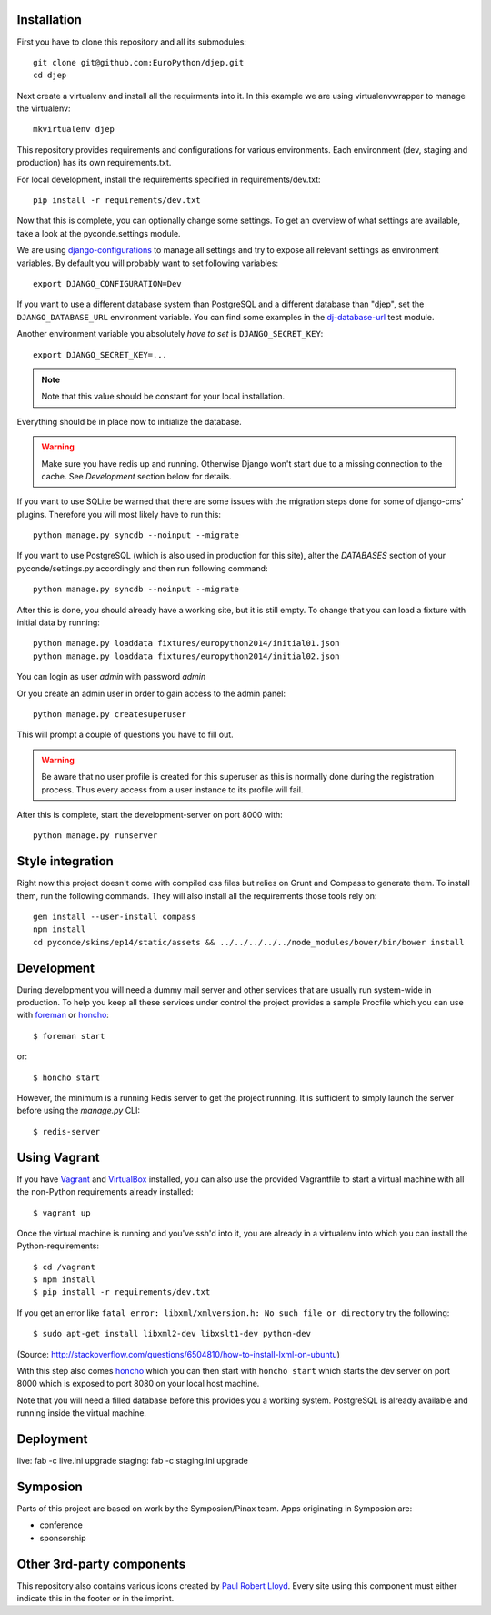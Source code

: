 .. image:: https://travis-ci.org/EuroPython/djep.png?branch=develop
   :target: https://travis-ci.org/EuroPython/djep

Installation
------------

First you have to clone this repository and all its submodules::

    git clone git@github.com:EuroPython/djep.git
    cd djep

Next create a virtualenv and install all the requirments into it. In this
example we are using virtualenvwrapper to manage the virtualenv::
    
    mkvirtualenv djep

This repository provides requirements and configurations for various
environments. Each environment (dev, staging and production) has its own
requirements.txt.

For local development, install the requirements specified in
requirements/dev.txt::

    pip install -r requirements/dev.txt

Now that this is complete, you can optionally change some settings. To get an
overview of what settings are available, take a look at the pyconde.settings
module.

We are using `django-configurations`_ to manage all settings and try to expose
all relevant settings as environment variables. By default you will probably
want to set following variables::
    
    export DJANGO_CONFIGURATION=Dev

If you want to use a different database system than PostgreSQL and a different
database than "djep", set the ``DJANGO_DATABASE_URL`` environment variable.
You can find some examples in the `dj-database-url <https://github.com/kennethreitz/dj-database-url/blob/master/test_dj_database_url.py>`_ 
test module.

Another environment variable you absolutely *have to set* is
``DJANGO_SECRET_KEY``::
    
    export DJANGO_SECRET_KEY=...

.. note::

    Note that this value should be constant for your local installation.

Everything should be in place now to initialize the database.


.. warning::

    Make sure you have redis up and running. Otherwise Django won't start due
    to a missing connection to the cache. See `Development` section below for
    details.

If you want to use SQLite be warned that there are some issues with the
migration steps done for some of django-cms' plugins. Therefore you will most
likely have to run this::
    
    python manage.py syncdb --noinput --migrate

If you want to use PostgreSQL (which is also used in production for this site),
alter the `DATABASES` section of your pyconde/settings.py accordingly and then
run following command::
    
    python manage.py syncdb --noinput --migrate

After this is done, you should already have a working site, but it is still
empty. To change that you can load a fixture with initial data by running::

    python manage.py loaddata fixtures/europython2014/initial01.json
    python manage.py loaddata fixtures/europython2014/initial02.json

You can login as user *admin* with password *admin*

Or you create an admin user in order to gain access to the admin panel::
    
    python manage.py createsuperuser

This will prompt a couple of questions you have to fill out.

.. warning::

    Be aware that no user profile is created for this superuser as this is
    normally done during the registration process. Thus every access from a
    user instance to its profile will fail.


After this is complete, start the development-server on port 8000 with::
    
    python manage.py runserver


Style integration
-----------------

Right now this project doesn't come with compiled css files but relies on
Grunt and Compass to generate them. To install them, run the following
commands. They will also install all the requirements those tools rely on::
    
    gem install --user-install compass
    npm install
    cd pyconde/skins/ep14/static/assets && ../../../../../node_modules/bower/bin/bower install


Development
-----------

During development you will need a dummy mail server and other services that
are usually run system-wide in production. To help you keep all these services
under control the project provides a sample Procfile which you can use with
`foreman`_ or `honcho`_::
    
    $ foreman start

or::
    
    $ honcho start

However, the minimum is a running Redis server to get the project running. It
is sufficient to simply launch the server before using the `manage.py` CLI::

    $ redis-server


Using Vagrant
-------------

If you have `Vagrant`_ and `VirtualBox`_ installed, you can also use the
provided Vagrantfile to start a virtual machine with all the non-Python
requirements already installed::
    
    $ vagrant up

Once the virtual machine is running and you've ssh'd into it, you are already in a virtualenv
into which you can install the Python-requirements::
    
    $ cd /vagrant
    $ npm install
    $ pip install -r requirements/dev.txt

If you get an error like ``fatal error: libxml/xmlversion.h: No such file or directory`` try the following::

    $ sudo apt-get install libxml2-dev libxslt1-dev python-dev
    
(Source: http://stackoverflow.com/questions/6504810/how-to-install-lxml-on-ubuntu)

With this step also comes `honcho`_ which you can then start with ``honcho
start`` which starts the dev server on port 8000 which is exposed to port 8080
on your local host machine.

Note that you will need a filled database before this provides you a working
system. PostgreSQL is already available and running inside the virtual machine.


Deployment
----------

live: fab -c live.ini upgrade
staging: fab -c staging.ini upgrade


Symposion
---------

Parts of this project are based on work by the Symposion/Pinax team. Apps
originating in Symposion are:

* conference
* sponsorship


Other 3rd-party components
--------------------------

This repository also contains various icons created by `Paul Robert Lloyd`_.
Every site using this component must either indicate this in the footer or
in the imprint.

.. _Paul Robert Lloyd: http://www.paulrobertlloyd.com/2009/06/social_media_icons/
.. _foreman: https://github.com/ddollar/foreman
.. _django-configurations: http://django-configurations.readthedocs.org/en/latest/
.. _honcho: https://github.com/nickstenning/honcho
.. _vagrant: http://www.vagrantup.com/
.. _virtualbox: https://www.virtualbox.org/

